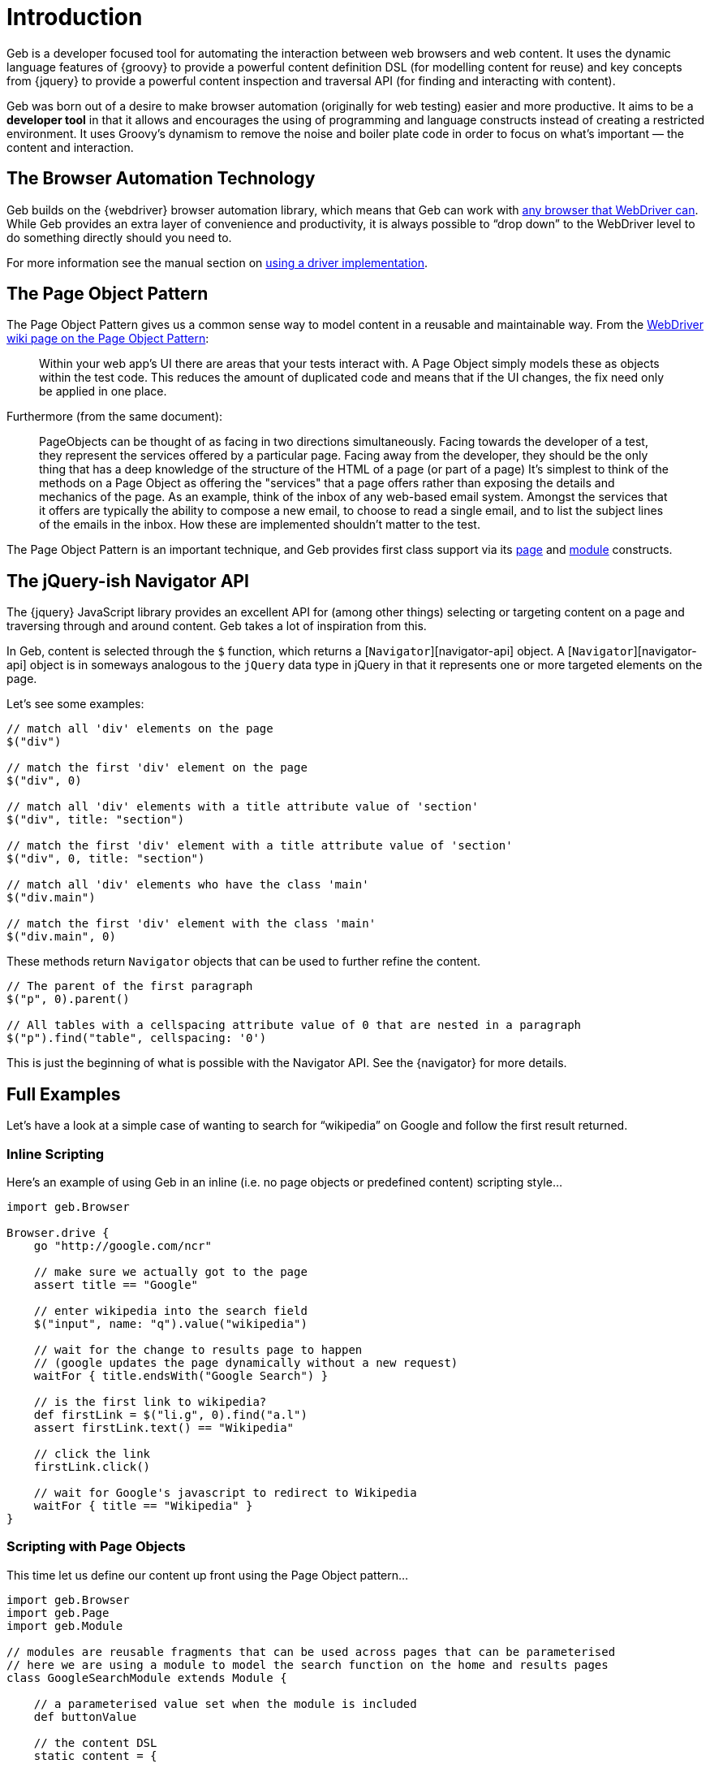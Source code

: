 = Introduction

Geb is a developer focused tool for automating the interaction between web browsers and web content. It uses the dynamic language features of {groovy} to provide a powerful content definition DSL (for modelling content for reuse) and key concepts from {jquery} to provide a powerful content inspection and traversal API (for finding and interacting with content).

Geb was born out of a desire to make browser automation (originally for web testing) easier and more productive. It aims to be a *developer tool* in that it allows and encourages the using of programming and language constructs instead of creating a restricted environment. It uses Groovy's dynamism to remove the noise and boiler plate code in order to focus on what's important — the content and interaction.

== The Browser Automation Technology

Geb builds on the {webdriver} browser automation library, which means that Geb can work with http://code.google.com/p/selenium/wiki/FrequentlyAskedQuestions#Q:_Which_browsers_does_support?[any browser that WebDriver can]. While Geb provides an extra layer of convenience and productivity, it is always possible to “drop down” to the WebDriver level to do something directly should you need to.

For more information see the manual section on link:driver.html[using a driver implementation].

== The Page Object Pattern

The Page Object Pattern gives us a common sense way to model content in a reusable and maintainable way. From the http://code.google.com/p/selenium/wiki/PageObjects[WebDriver wiki page on the Page Object Pattern]:

____

Within your web app's UI there are areas that your tests interact with. A Page Object simply models these as objects within the test code. This reduces the amount of duplicated code and means that if the UI changes, the fix need only be applied in one place.

____

Furthermore (from the same document):

____

PageObjects can be thought of as facing in two directions simultaneously. Facing towards the developer of a test, they represent the services offered by a particular page. Facing away from the developer, they should be the only thing that has a deep knowledge of the structure of the HTML of a page (or part of a page) It's simplest to think of the methods on a Page Object as offering the "services" that a page offers rather than exposing the details and mechanics of the page. As an example, think of the inbox of any web-based email system. Amongst the services that it offers are typically the ability to compose a new email, to choose to read a single email, and to list the subject lines of the emails in the inbox. How these are implemented shouldn't matter to the test.

____

The Page Object Pattern is an important technique, and Geb provides first class support via its link:pages.html[page] and link:modules.html[module] constructs.

== The jQuery-ish Navigator API

The {jquery} JavaScript library provides an excellent API for (among other things) selecting or targeting content on a page and traversing through and around content. Geb takes a lot of inspiration from this. 

In Geb, content is selected through the `$` function, which returns a [`Navigator`][navigator-api] object. A [`Navigator`][navigator-api] object is in someways analogous to the `jQuery` data type in jQuery in that it represents one or more targeted elements on the page.

Let's see some examples:

----
// match all 'div' elements on the page
$("div")

// match the first 'div' element on the page
$("div", 0)

// match all 'div' elements with a title attribute value of 'section'
$("div", title: "section")

// match the first 'div' element with a title attribute value of 'section'
$("div", 0, title: "section")

// match all 'div' elements who have the class 'main'
$("div.main") 

// match the first 'div' element with the class 'main'
$("div.main", 0) 
----

These methods return `Navigator` objects that can be used to further refine the content.

----
// The parent of the first paragraph
$("p", 0).parent()

// All tables with a cellspacing attribute value of 0 that are nested in a paragraph
$("p").find("table", cellspacing: '0')
----

This is just the beginning of what is possible with the Navigator API. See the {navigator} for more details.

== Full Examples

Let's have a look at a simple case of wanting to search for “wikipedia” on Google and follow the first result returned.

=== Inline Scripting

Here's an example of using Geb in an inline (i.e. no page objects or predefined content) scripting style…

----
import geb.Browser

Browser.drive {
    go "http://google.com/ncr"

    // make sure we actually got to the page
    assert title == "Google"

    // enter wikipedia into the search field
    $("input", name: "q").value("wikipedia")

    // wait for the change to results page to happen
    // (google updates the page dynamically without a new request)
    waitFor { title.endsWith("Google Search") }

    // is the first link to wikipedia?
    def firstLink = $("li.g", 0).find("a.l")
    assert firstLink.text() == "Wikipedia"

    // click the link 
    firstLink.click()

    // wait for Google's javascript to redirect to Wikipedia
    waitFor { title == "Wikipedia" }
}
----

=== Scripting with Page Objects

This time let us define our content up front using the Page Object pattern…

----
import geb.Browser
import geb.Page
import geb.Module

// modules are reusable fragments that can be used across pages that can be parameterised
// here we are using a module to model the search function on the home and results pages
class GoogleSearchModule extends Module {

    // a parameterised value set when the module is included
    def buttonValue

    // the content DSL
    static content = {

        // name the search input control “field”, defining it with the jQuery like navigator
        field { $("input", name: "q") }

        // the search button declares that it takes us to the results page, and uses the 
        // parameterised buttonValue to define itself
        button(to: GoogleResultsPage) { 
            $("input", value: buttonValue)
        }
    }
}

class GoogleHomePage extends Page {

    // pages can define their location, either absolutely or relative to a base
    static url = "http://google.com/ncr"

    // “at checkers” allow verifying that the browser is at the expected page
    static at = { title == "Google" }

    static content = {
        // include the previously defined module
        search { module GoogleSearchModule, buttonValue: "Google Search" }
    }
}

class GoogleResultsPage extends Page {
    static at = { title.endsWith "Google Search" }
    static content = {
        // reuse our previously defined module
        search { module GoogleSearchModule, buttonValue: "Search" }

        // content definitions can compose and build from other definitions
        results { $("li.g") }
        result { i -> results[i] }
        resultLink { i -> result(i).find("a.l") }
        firstResultLink { resultLink(0) }
    }
}

class WikipediaPage extends Page {
    static at = { title == "Wikipedia" }
}
----

Now our script again, using the above defined content…

----
Browser.drive {
    to GoogleHomePage
    assert at(GoogleHomePage)
    search.field.value("wikipedia")
    waitFor { at GoogleResultsPage }
    assert firstResultLink.text() == "Wikipedia"
    firstResultLink.click()
    waitFor { at WikipediaPage }
}
----

=== Testing

Geb itself does not include any kind of testing or execution framework. Rather, it works with existing popular tools like {spock}, {junit}, {testng} and {cucumber-jvm}. While Geb works well with all of these test tools, we encourage the use of {spock} as it's a great match for Geb with its focus and style.

Here is our Google case again, this time use Geb's {spock} integration…

----
import geb.spock.GebSpec

class GoogleWikipediaSpec extends GebSpec {

    def "first result for wikipedia search should be wikipedia"() {
        given:
        to GoogleHomePage

        expect:
        at GoogleHomePage

        when:
        search.field.value("wikipedia")

        then:
        waitFor { at GoogleResultsPage }

        and:
        firstResultLink.text() == "Wikipedia"

        when:
        firstResultLink.click()

        then:
        waitFor { at WikipediaPage }
    }
}
----

For more information on using Geb for web and functional testing, see the link:testing.html[testing chapter].

== Installation &amp; Usage

Geb itself is a available as a single http://search.maven.org/#search%7Cgav%7C1%7Cg%3A%22@geb-group@%22%20AND%20a%3A%22geb-core%22[`geb-core` jar from the central Maven repository]. To get up and running you simply need this jar, a WebDriver driver implementation and the `selenium-support` jar.

Via `@Grab`…

----
@Grapes([
    @Grab("@geb-group@:geb-core:@geb-version@"),
    @Grab("org.seleniumhq.selenium:selenium-firefox-driver:@selenium-version@"),
    @Grab("org.seleniumhq.selenium:selenium-support:@selenium-version@")
])
import geb.Browser
----

Via Maven…

----
<dependency>
  <groupId>@geb-group@</groupId>
  <artifactId>geb-core</artifactId>
  <version>@geb-version@</version>
</dependency>
<dependency>
  <groupId>org.seleniumhq.selenium</groupId>
  <artifactId>selenium-firefox-driver</artifactId>
  <version>@selenium-version@</version>
</dependency>
<dependency>
  <groupId>org.seleniumhq.selenium</groupId>
  <artifactId>selenium-support</artifactId>
  <version>@selenium-version@</version>
</dependency>
----

Via Gradle…

----
compile "@geb-group@:geb-core:@geb-version@", "org.seleniumhq.selenium:selenium-firefox-driver:@selenium-version@", "org.seleniumhq.selenium:selenium-support:@selenium-version@"
----

Alternatively, if using an integration such as `geb-spock` or `geb-junit4` you can depend on that instead of `geb-core`. You can check out http://search.maven.org/#search%7Cga%7C1%7Cg%3A%22@geb-group@%22[the listing of all artifacts in `@geb-group@` group] to see what's available.

____

Be sure to check the chapter on link:build-integrations.html[build integrations] for information on using Geb with particular environments, like {grails}.

____

=== Snapshot repository

If you fancy living on the bleeding edge then you can try out Geb's snapshot artifacts located in https://oss.sonatype.org/content/repositories/snapshots/@geb-group-dir@[the Maven repository at https://oss.sonatype.org/content/repositories/snapshots].
